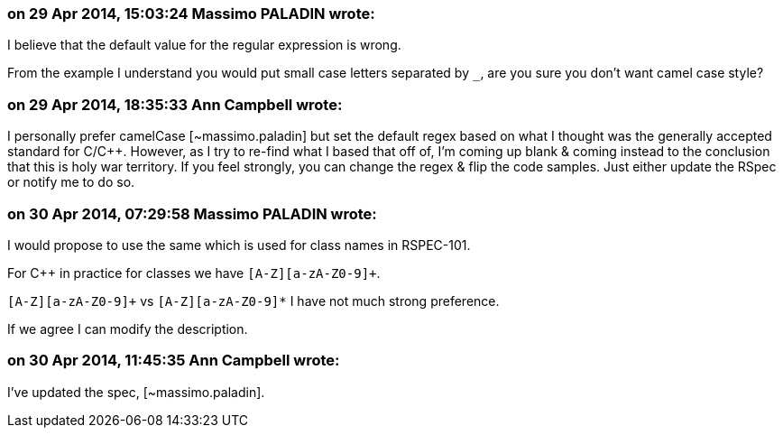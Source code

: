 === on 29 Apr 2014, 15:03:24 Massimo PALADIN wrote:
I believe that the default value for the regular expression is wrong.

From the example I understand you would put small case letters separated by ``++_++``, are you sure you don't want camel case style?

=== on 29 Apr 2014, 18:35:33 Ann Campbell wrote:
I personally prefer camelCase [~massimo.paladin] but set the default regex based on what I thought was the generally accepted standard for C/{cpp}. However, as I try to re-find what I based that off of, I'm coming up blank & coming instead to the conclusion that this is holy war territory. If you feel strongly, you can change the regex & flip the code samples. Just either update the RSpec or notify me to do so.

=== on 30 Apr 2014, 07:29:58 Massimo PALADIN wrote:
I would propose to use the same which is used for class names in RSPEC-101.

For {cpp} in practice for classes we have ``++[A-Z][a-zA-Z0-9]+++``.


``++[A-Z][a-zA-Z0-9]+++`` vs ``++[A-Z][a-zA-Z0-9]*++`` I have not much strong preference.


If we agree I can modify the description.

=== on 30 Apr 2014, 11:45:35 Ann Campbell wrote:
I've updated the spec, [~massimo.paladin].

